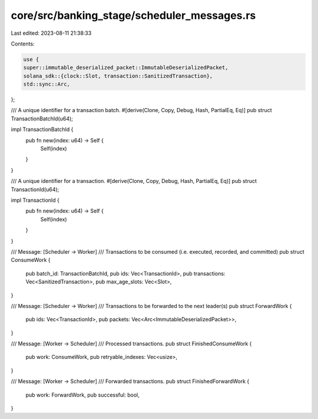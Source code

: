 core/src/banking_stage/scheduler_messages.rs
============================================

Last edited: 2023-08-11 21:38:33

Contents:

.. code-block:: rs

    use {
    super::immutable_deserialized_packet::ImmutableDeserializedPacket,
    solana_sdk::{clock::Slot, transaction::SanitizedTransaction},
    std::sync::Arc,
};

/// A unique identifier for a transaction batch.
#[derive(Clone, Copy, Debug, Hash, PartialEq, Eq)]
pub struct TransactionBatchId(u64);

impl TransactionBatchId {
    pub fn new(index: u64) -> Self {
        Self(index)
    }
}

/// A unique identifier for a transaction.
#[derive(Clone, Copy, Debug, Hash, PartialEq, Eq)]
pub struct TransactionId(u64);

impl TransactionId {
    pub fn new(index: u64) -> Self {
        Self(index)
    }
}

/// Message: [Scheduler -> Worker]
/// Transactions to be consumed (i.e. executed, recorded, and committed)
pub struct ConsumeWork {
    pub batch_id: TransactionBatchId,
    pub ids: Vec<TransactionId>,
    pub transactions: Vec<SanitizedTransaction>,
    pub max_age_slots: Vec<Slot>,
}

/// Message: [Scheduler -> Worker]
/// Transactions to be forwarded to the next leader(s)
pub struct ForwardWork {
    pub ids: Vec<TransactionId>,
    pub packets: Vec<Arc<ImmutableDeserializedPacket>>,
}

/// Message: [Worker -> Scheduler]
/// Processed transactions.
pub struct FinishedConsumeWork {
    pub work: ConsumeWork,
    pub retryable_indexes: Vec<usize>,
}

/// Message: [Worker -> Scheduler]
/// Forwarded transactions.
pub struct FinishedForwardWork {
    pub work: ForwardWork,
    pub successful: bool,
}


